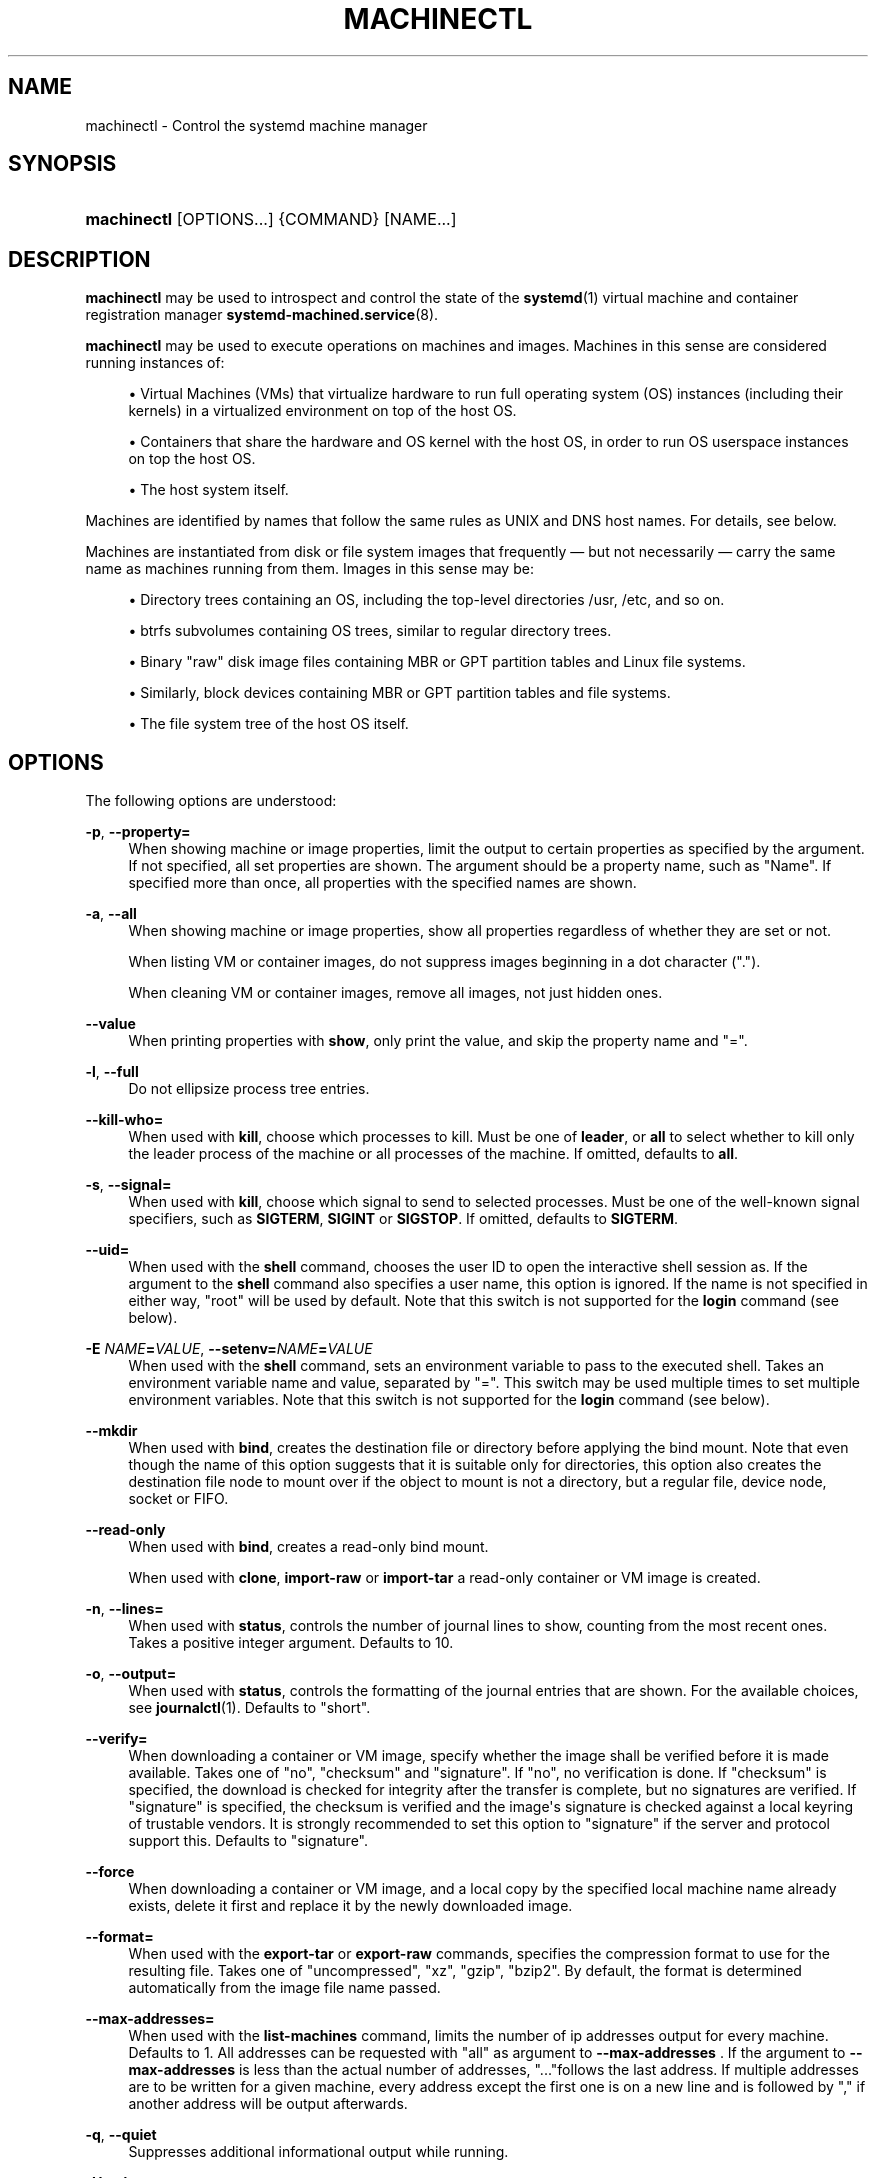 '\" t
.TH "MACHINECTL" "1" "" "systemd 241" "machinectl"
.\" -----------------------------------------------------------------
.\" * Define some portability stuff
.\" -----------------------------------------------------------------
.\" ~~~~~~~~~~~~~~~~~~~~~~~~~~~~~~~~~~~~~~~~~~~~~~~~~~~~~~~~~~~~~~~~~
.\" http://bugs.debian.org/507673
.\" http://lists.gnu.org/archive/html/groff/2009-02/msg00013.html
.\" ~~~~~~~~~~~~~~~~~~~~~~~~~~~~~~~~~~~~~~~~~~~~~~~~~~~~~~~~~~~~~~~~~
.ie \n(.g .ds Aq \(aq
.el       .ds Aq '
.\" -----------------------------------------------------------------
.\" * set default formatting
.\" -----------------------------------------------------------------
.\" disable hyphenation
.nh
.\" disable justification (adjust text to left margin only)
.ad l
.\" -----------------------------------------------------------------
.\" * MAIN CONTENT STARTS HERE *
.\" -----------------------------------------------------------------
.SH "NAME"
machinectl \- Control the systemd machine manager
.SH "SYNOPSIS"
.HP \w'\fBmachinectl\fR\ 'u
\fBmachinectl\fR [OPTIONS...] {COMMAND} [NAME...]
.SH "DESCRIPTION"
.PP
\fBmachinectl\fR
may be used to introspect and control the state of the
\fBsystemd\fR(1)
virtual machine and container registration manager
\fBsystemd-machined.service\fR(8)\&.
.PP
\fBmachinectl\fR
may be used to execute operations on machines and images\&. Machines in this sense are considered running instances of:
.sp
.RS 4
.ie n \{\
\h'-04'\(bu\h'+03'\c
.\}
.el \{\
.sp -1
.IP \(bu 2.3
.\}
Virtual Machines (VMs) that virtualize hardware to run full operating system (OS) instances (including their kernels) in a virtualized environment on top of the host OS\&.
.RE
.sp
.RS 4
.ie n \{\
\h'-04'\(bu\h'+03'\c
.\}
.el \{\
.sp -1
.IP \(bu 2.3
.\}
Containers that share the hardware and OS kernel with the host OS, in order to run OS userspace instances on top the host OS\&.
.RE
.sp
.RS 4
.ie n \{\
\h'-04'\(bu\h'+03'\c
.\}
.el \{\
.sp -1
.IP \(bu 2.3
.\}
The host system itself\&.
.RE
.PP
Machines are identified by names that follow the same rules as UNIX and DNS host names\&. For details, see below\&.
.PP
Machines are instantiated from disk or file system images that frequently\ \&\(em but not necessarily\ \&\(em carry the same name as machines running from them\&. Images in this sense may be:
.sp
.RS 4
.ie n \{\
\h'-04'\(bu\h'+03'\c
.\}
.el \{\
.sp -1
.IP \(bu 2.3
.\}
Directory trees containing an OS, including the top\-level directories
/usr,
/etc, and so on\&.
.RE
.sp
.RS 4
.ie n \{\
\h'-04'\(bu\h'+03'\c
.\}
.el \{\
.sp -1
.IP \(bu 2.3
.\}
btrfs subvolumes containing OS trees, similar to regular directory trees\&.
.RE
.sp
.RS 4
.ie n \{\
\h'-04'\(bu\h'+03'\c
.\}
.el \{\
.sp -1
.IP \(bu 2.3
.\}
Binary "raw" disk image files containing MBR or GPT partition tables and Linux file systems\&.
.RE
.sp
.RS 4
.ie n \{\
\h'-04'\(bu\h'+03'\c
.\}
.el \{\
.sp -1
.IP \(bu 2.3
.\}
Similarly, block devices containing MBR or GPT partition tables and file systems\&.
.RE
.sp
.RS 4
.ie n \{\
\h'-04'\(bu\h'+03'\c
.\}
.el \{\
.sp -1
.IP \(bu 2.3
.\}
The file system tree of the host OS itself\&.
.RE
.SH "OPTIONS"
.PP
The following options are understood:
.PP
\fB\-p\fR, \fB\-\-property=\fR
.RS 4
When showing machine or image properties, limit the output to certain properties as specified by the argument\&. If not specified, all set properties are shown\&. The argument should be a property name, such as
"Name"\&. If specified more than once, all properties with the specified names are shown\&.
.RE
.PP
\fB\-a\fR, \fB\-\-all\fR
.RS 4
When showing machine or image properties, show all properties regardless of whether they are set or not\&.
.sp
When listing VM or container images, do not suppress images beginning in a dot character ("\&.")\&.
.sp
When cleaning VM or container images, remove all images, not just hidden ones\&.
.RE
.PP
\fB\-\-value\fR
.RS 4
When printing properties with
\fBshow\fR, only print the value, and skip the property name and
"="\&.
.RE
.PP
\fB\-l\fR, \fB\-\-full\fR
.RS 4
Do not ellipsize process tree entries\&.
.RE
.PP
\fB\-\-kill\-who=\fR
.RS 4
When used with
\fBkill\fR, choose which processes to kill\&. Must be one of
\fBleader\fR, or
\fBall\fR
to select whether to kill only the leader process of the machine or all processes of the machine\&. If omitted, defaults to
\fBall\fR\&.
.RE
.PP
\fB\-s\fR, \fB\-\-signal=\fR
.RS 4
When used with
\fBkill\fR, choose which signal to send to selected processes\&. Must be one of the well\-known signal specifiers, such as
\fBSIGTERM\fR,
\fBSIGINT\fR
or
\fBSIGSTOP\fR\&. If omitted, defaults to
\fBSIGTERM\fR\&.
.RE
.PP
\fB\-\-uid=\fR
.RS 4
When used with the
\fBshell\fR
command, chooses the user ID to open the interactive shell session as\&. If the argument to the
\fBshell\fR
command also specifies a user name, this option is ignored\&. If the name is not specified in either way,
"root"
will be used by default\&. Note that this switch is not supported for the
\fBlogin\fR
command (see below)\&.
.RE
.PP
\fB\-E \fR\fB\fINAME\fR\fR\fB=\fR\fB\fIVALUE\fR\fR, \fB\-\-setenv=\fR\fB\fINAME\fR\fR\fB=\fR\fB\fIVALUE\fR\fR
.RS 4
When used with the
\fBshell\fR
command, sets an environment variable to pass to the executed shell\&. Takes an environment variable name and value, separated by
"="\&. This switch may be used multiple times to set multiple environment variables\&. Note that this switch is not supported for the
\fBlogin\fR
command (see below)\&.
.RE
.PP
\fB\-\-mkdir\fR
.RS 4
When used with
\fBbind\fR, creates the destination file or directory before applying the bind mount\&. Note that even though the name of this option suggests that it is suitable only for directories, this option also creates the destination file node to mount over if the object to mount is not a directory, but a regular file, device node, socket or FIFO\&.
.RE
.PP
\fB\-\-read\-only\fR
.RS 4
When used with
\fBbind\fR, creates a read\-only bind mount\&.
.sp
When used with
\fBclone\fR,
\fBimport\-raw\fR
or
\fBimport\-tar\fR
a read\-only container or VM image is created\&.
.RE
.PP
\fB\-n\fR, \fB\-\-lines=\fR
.RS 4
When used with
\fBstatus\fR, controls the number of journal lines to show, counting from the most recent ones\&. Takes a positive integer argument\&. Defaults to 10\&.
.RE
.PP
\fB\-o\fR, \fB\-\-output=\fR
.RS 4
When used with
\fBstatus\fR, controls the formatting of the journal entries that are shown\&. For the available choices, see
\fBjournalctl\fR(1)\&. Defaults to
"short"\&.
.RE
.PP
\fB\-\-verify=\fR
.RS 4
When downloading a container or VM image, specify whether the image shall be verified before it is made available\&. Takes one of
"no",
"checksum"
and
"signature"\&. If
"no", no verification is done\&. If
"checksum"
is specified, the download is checked for integrity after the transfer is complete, but no signatures are verified\&. If
"signature"
is specified, the checksum is verified and the image\*(Aqs signature is checked against a local keyring of trustable vendors\&. It is strongly recommended to set this option to
"signature"
if the server and protocol support this\&. Defaults to
"signature"\&.
.RE
.PP
\fB\-\-force\fR
.RS 4
When downloading a container or VM image, and a local copy by the specified local machine name already exists, delete it first and replace it by the newly downloaded image\&.
.RE
.PP
\fB\-\-format=\fR
.RS 4
When used with the
\fBexport\-tar\fR
or
\fBexport\-raw\fR
commands, specifies the compression format to use for the resulting file\&. Takes one of
"uncompressed",
"xz",
"gzip",
"bzip2"\&. By default, the format is determined automatically from the image file name passed\&.
.RE
.PP
\fB\-\-max\-addresses=\fR
.RS 4
When used with the
\fBlist\-machines\fR
command, limits the number of ip addresses output for every machine\&. Defaults to 1\&. All addresses can be requested with
"all"
as argument to
\fB\-\-max\-addresses\fR
\&. If the argument to
\fB\-\-max\-addresses\fR
is less than the actual number of addresses,
"\&.\&.\&."follows the last address\&. If multiple addresses are to be written for a given machine, every address except the first one is on a new line and is followed by
","
if another address will be output afterwards\&.
.RE
.PP
\fB\-q\fR, \fB\-\-quiet\fR
.RS 4
Suppresses additional informational output while running\&.
.RE
.PP
\fB\-H\fR, \fB\-\-host=\fR
.RS 4
Execute the operation remotely\&. Specify a hostname, or a username and hostname separated by
"@", to connect to\&. The hostname may optionally be suffixed by a port ssh is listening on, seperated by
":", and then a container name, separated by
"/", which connects directly to a specific container on the specified host\&. This will use SSH to talk to the remote machine manager instance\&. Container names may be enumerated with
\fBmachinectl \-H \fR\fB\fIHOST\fR\fR\&. Put IPv6 addresses in brackets\&.
.RE
.PP
\fB\-M\fR, \fB\-\-machine=\fR
.RS 4
Connect to
\fBsystemd-machined.service\fR(8)
running in a local container, to perform the specified operation within the container\&.
.RE
.PP
\fB\-\-no\-pager\fR
.RS 4
Do not pipe output into a pager\&.
.RE
.PP
\fB\-\-no\-legend\fR
.RS 4
Do not print the legend, i\&.e\&. column headers and the footer with hints\&.
.RE
.PP
\fB\-\-no\-ask\-password\fR
.RS 4
Do not query the user for authentication for privileged operations\&.
.RE
.PP
\fB\-h\fR, \fB\-\-help\fR
.RS 4
Print a short help text and exit\&.
.RE
.PP
\fB\-\-version\fR
.RS 4
Print a short version string and exit\&.
.RE
.SH "COMMANDS"
.PP
The following commands are understood:
.SS "Machine Commands"
.PP
\fBlist\fR
.RS 4
List currently running (online) virtual machines and containers\&. To enumerate machine images that can be started, use
\fBlist\-images\fR
(see below)\&. Note that this command hides the special
"\&.host"
machine by default\&. Use the
\fB\-\-all\fR
switch to show it\&.
.RE
.PP
\fBstatus\fR \fINAME\fR\&...
.RS 4
Show runtime status information about one or more virtual machines and containers, followed by the most recent log data from the journal\&. This function is intended to generate human\-readable output\&. If you are looking for computer\-parsable output, use
\fBshow\fR
instead\&. Note that the log data shown is reported by the virtual machine or container manager, and frequently contains console output of the machine, but not necessarily journal contents of the machine itself\&.
.RE
.PP
\fBshow\fR [\fINAME\fR\&...]
.RS 4
Show properties of one or more registered virtual machines or containers or the manager itself\&. If no argument is specified, properties of the manager will be shown\&. If a NAME is specified, properties of this virtual machine or container are shown\&. By default, empty properties are suppressed\&. Use
\fB\-\-all\fR
to show those too\&. To select specific properties to show, use
\fB\-\-property=\fR\&. This command is intended to be used whenever computer\-parsable output is required, and does not print the control group tree or journal entries\&. Use
\fBstatus\fR
if you are looking for formatted human\-readable output\&.
.RE
.PP
\fBstart\fR \fINAME\fR\&...
.RS 4
Start a container as a system service, using
\fBsystemd-nspawn\fR(1)\&. This starts
systemd\-nspawn@\&.service, instantiated for the specified machine name, similar to the effect of
\fBsystemctl start\fR
on the service name\&.
\fBsystemd\-nspawn\fR
looks for a container image by the specified name in
/var/lib/machines/
(and other search paths, see below) and runs it\&. Use
\fBlist\-images\fR
(see below) for listing available container images to start\&.
.sp
Note that
\fBsystemd-machined.service\fR(8)
also interfaces with a variety of other container and VM managers,
\fBsystemd\-nspawn\fR
is just one implementation of it\&. Most of the commands available in
\fBmachinectl\fR
may be used on containers or VMs controlled by other managers, not just
\fBsystemd\-nspawn\fR\&. Starting VMs and container images on those managers requires manager\-specific tools\&.
.sp
To interactively start a container on the command line with full access to the container\*(Aqs console, please invoke
\fBsystemd\-nspawn\fR
directly\&. To stop a running container use
\fBmachinectl poweroff\fR\&.
.RE
.PP
\fBlogin\fR [\fINAME\fR]
.RS 4
Open an interactive terminal login session in a container or on the local host\&. If an argument is supplied, it refers to the container machine to connect to\&. If none is specified, or the container name is specified as the empty string, or the special machine name
"\&.host"
(see below) is specified, the connection is made to the local host instead\&. This will create a TTY connection to a specific container or the local host and asks for the execution of a getty on it\&. Note that this is only supported for containers running
\fBsystemd\fR(1)
as init system\&.
.sp
This command will open a full login prompt on the container or the local host, which then asks for username and password\&. Use
\fBshell\fR
(see below) or
\fBsystemd-run\fR(1)
with the
\fB\-\-machine=\fR
switch to directly invoke a single command, either interactively or in the background\&.
.RE
.PP
\fBshell\fR [[\fINAME\fR@]\fINAME\fR [\fIPATH\fR [\fIARGUMENTS\fR\&...]]]
.RS 4
Open an interactive shell session in a container or on the local host\&. The first argument refers to the container machine to connect to\&. If none is specified, or the machine name is specified as the empty string, or the special machine name
"\&.host"
(see below) is specified, the connection is made to the local host instead\&. This works similar to
\fBlogin\fR
but immediately invokes a user process\&. This command runs the specified executable with the specified arguments, or the default shell for the user if none is specified, or
/bin/sh
if no default shell is found\&. By default,
\fB\-\-uid=\fR, or by prefixing the machine name with a username and an
"@"
character, a different user may be selected\&. Use
\fB\-\-setenv=\fR
to set environment variables for the executed process\&.
.sp
Note that
\fBmachinectl shell\fR
does not propagate the exit code/status of the invoked shell process\&. Use
\fBsystemd\-run\fR
instead if that information is required (see below)\&.
.sp
When using the
\fBshell\fR
command without arguments, (thus invoking the executed shell or command on the local host), it is in many ways similar to a
\fBsu\fR(1)
session, but, unlike
\fBsu\fR, completely isolates the new session from the originating session, so that it shares no process or session properties, and is in a clean and well\-defined state\&. It will be tracked in a new utmp, login, audit, security and keyring session, and will not inherit any environment variables or resource limits, among other properties\&.
.sp
Note that
\fBsystemd-run\fR(1)
with its
\fB\-\-machine=\fR
switch may be used in place of the
\fBmachinectl shell\fR
command, and allows non\-interactive operation, more detailed and low\-level configuration of the invoked unit, as well as access to runtime and exit code/status information of the invoked shell process\&. In particular, use
\fBsystemd\-run\fR\*(Aqs
\fB\-\-wait\fR
switch to propagate exit status information of the invoked process\&. Use
\fBsystemd\-run\fR\*(Aqs
\fB\-\-pty\fR
switch for acquiring an interactive shell, similar to
\fBmachinectl shell\fR\&. In general,
\fBsystemd\-run\fR
is preferable for scripting purposes\&. However, note that
\fBsystemd\-run\fR
might require higher privileges than
\fBmachinectl shell\fR\&.
.RE
.PP
\fBenable\fR \fINAME\fR\&..., \fBdisable\fR \fINAME\fR\&...
.RS 4
Enable or disable a container as a system service to start at system boot, using
\fBsystemd-nspawn\fR(1)\&. This enables or disables
systemd\-nspawn@\&.service, instantiated for the specified machine name, similar to the effect of
\fBsystemctl enable\fR
or
\fBsystemctl disable\fR
on the service name\&.
.RE
.PP
\fBpoweroff\fR \fINAME\fR\&...
.RS 4
Power off one or more containers\&. This will trigger a reboot by sending SIGRTMIN+4 to the container\*(Aqs init process, which causes systemd\-compatible init systems to shut down cleanly\&. Use
\fBstop\fR
as alias for
\fBpoweroff\fR\&. This operation does not work on containers that do not run a
\fBsystemd\fR(1)\-compatible init system, such as sysvinit\&. Use
\fBterminate\fR
(see below) to immediately terminate a container or VM, without cleanly shutting it down\&.
.RE
.PP
\fBreboot\fR \fINAME\fR\&...
.RS 4
Reboot one or more containers\&. This will trigger a reboot by sending SIGINT to the container\*(Aqs init process, which is roughly equivalent to pressing Ctrl+Alt+Del on a non\-containerized system, and is compatible with containers running any system manager\&.
.RE
.PP
\fBterminate\fR \fINAME\fR\&...
.RS 4
Immediately terminates a virtual machine or container, without cleanly shutting it down\&. This kills all processes of the virtual machine or container and deallocates all resources attached to that instance\&. Use
\fBpoweroff\fR
to issue a clean shutdown request\&.
.RE
.PP
\fBkill\fR \fINAME\fR\&...
.RS 4
Send a signal to one or more processes of the virtual machine or container\&. This means processes as seen by the host, not the processes inside the virtual machine or container\&. Use
\fB\-\-kill\-who=\fR
to select which process to kill\&. Use
\fB\-\-signal=\fR
to select the signal to send\&.
.RE
.PP
\fBbind\fR \fINAME\fR \fIPATH\fR [\fIPATH\fR]
.RS 4
Bind mounts a file or directory from the host into the specified container\&. The first path argument is the source file or directory on the host, the second path argument is the destination file or directory in the container\&. When the latter is omitted, the destination path in the container is the same as the source path on the host\&. When combined with the
\fB\-\-read\-only\fR
switch, a ready\-only bind mount is created\&. When combined with the
\fB\-\-mkdir\fR
switch, the destination path is first created before the mount is applied\&. Note that this option is currently only supported for
\fBsystemd-nspawn\fR(1)
containers, and only if user namespacing (\fB\-\-private\-users\fR) is not used\&. This command supports bind mounting directories, regular files, device nodes,
\fBAF_UNIX\fR
socket nodes, as well as FIFOs\&.
.RE
.PP
\fBcopy\-to\fR \fINAME\fR \fIPATH\fR [\fIPATH\fR]
.RS 4
Copies files or directories from the host system into a running container\&. Takes a container name, followed by the source path on the host and the destination path in the container\&. If the destination path is omitted, the same as the source path is used\&.
.sp
If host and container share the same user and group namespace, file ownership by numeric user ID and group ID is preserved for the copy, otherwise all files and directories in the copy will be owned by the root user and group (UID/GID 0)\&.
.RE
.PP
\fBcopy\-from\fR \fINAME\fR \fIPATH\fR [\fIPATH\fR]
.RS 4
Copies files or directories from a container into the host system\&. Takes a container name, followed by the source path in the container the destination path on the host\&. If the destination path is omitted, the same as the source path is used\&.
.sp
If host and container share the same user and group namespace, file ownership by numeric user ID and group ID is preserved for the copy, otherwise all files and directories in the copy will be owned by the root user and group (UID/GID 0)\&.
.RE
.SS "Image Commands"
.PP
\fBlist\-images\fR
.RS 4
Show a list of locally installed container and VM images\&. This enumerates all raw disk images and container directories and subvolumes in
/var/lib/machines/
(and other search paths, see below)\&. Use
\fBstart\fR
(see above) to run a container off one of the listed images\&. Note that, by default, containers whose name begins with a dot ("\&.") are not shown\&. To show these too, specify
\fB\-\-all\fR\&. Note that a special image
"\&.host"
always implicitly exists and refers to the image the host itself is booted from\&.
.RE
.PP
\fBimage\-status\fR [\fINAME\fR\&...]
.RS 4
Show terse status information about one or more container or VM images\&. This function is intended to generate human\-readable output\&. Use
\fBshow\-image\fR
(see below) to generate computer\-parsable output instead\&.
.RE
.PP
\fBshow\-image\fR [\fINAME\fR\&...]
.RS 4
Show properties of one or more registered virtual machine or container images, or the manager itself\&. If no argument is specified, properties of the manager will be shown\&. If a NAME is specified, properties of this virtual machine or container image are shown\&. By default, empty properties are suppressed\&. Use
\fB\-\-all\fR
to show those too\&. To select specific properties to show, use
\fB\-\-property=\fR\&. This command is intended to be used whenever computer\-parsable output is required\&. Use
\fBimage\-status\fR
if you are looking for formatted human\-readable output\&.
.RE
.PP
\fBclone\fR \fINAME\fR \fINAME\fR
.RS 4
Clones a container or VM image\&. The arguments specify the name of the image to clone and the name of the newly cloned image\&. Note that plain directory container images are cloned into btrfs subvolume images with this command, if the underlying file system supports this\&. Note that cloning a container or VM image is optimized for file systems that support copy\-on\-write, and might not be efficient on others, due to file system limitations\&.
.sp
Note that this command leaves host name, machine ID and all other settings that could identify the instance unmodified\&. The original image and the cloned copy will hence share these credentials, and it might be necessary to manually change them in the copy\&.
.sp
If combined with the
\fB\-\-read\-only\fR
switch a read\-only cloned image is created\&.
.RE
.PP
\fBrename\fR \fINAME\fR \fINAME\fR
.RS 4
Renames a container or VM image\&. The arguments specify the name of the image to rename and the new name of the image\&.
.RE
.PP
\fBread\-only\fR \fINAME\fR [\fIBOOL\fR]
.RS 4
Marks or (unmarks) a container or VM image read\-only\&. Takes a VM or container image name, followed by a boolean as arguments\&. If the boolean is omitted, positive is implied, i\&.e\&. the image is marked read\-only\&.
.RE
.PP
\fBremove\fR \fINAME\fR\&...
.RS 4
Removes one or more container or VM images\&. The special image
"\&.host", which refers to the host\*(Aqs own directory tree, may not be removed\&.
.RE
.PP
\fBset\-limit\fR [\fINAME\fR] \fIBYTES\fR
.RS 4
Sets the maximum size in bytes that a specific container or VM image, or all images, may grow up to on disk (disk quota)\&. Takes either one or two parameters\&. The first, optional parameter refers to a container or VM image name\&. If specified, the size limit of the specified image is changed\&. If omitted, the overall size limit of the sum of all images stored locally is changed\&. The final argument specifies the size limit in bytes, possibly suffixed by the usual K, M, G, T units\&. If the size limit shall be disabled, specify
"\-"
as size\&.
.sp
Note that per\-container size limits are only supported on btrfs file systems\&.
.RE
.PP
\fBclean\fR
.RS 4
Remove hidden VM or container images (or all)\&. This command removes all hidden machine images from
/var/lib/machines, i\&.e\&. those whose name begins with a dot\&. Use
\fBmachinectl list\-images \-\-all\fR
to see a list of all machine images, including the hidden ones\&.
.sp
When combined with the
\fB\-\-all\fR
switch removes all images, not just hidden ones\&. This command effectively empties
/var/lib/machines\&.
.sp
Note that commands such as
\fBmachinectl pull\-tar\fR
or
\fBmachinectl pull\-raw\fR
usually create hidden, read\-only, unmodified machine images from the downloaded image first, before cloning a writable working copy of it, in order to avoid duplicate downloads in case of images that are reused multiple times\&. Use
\fBmachinectl clean\fR
to remove old, hidden images created this way\&.
.RE
.SS "Image Transfer Commands"
.PP
\fBpull\-tar\fR \fIURL\fR [\fINAME\fR]
.RS 4
Downloads a
\&.tar
container image from the specified URL, and makes it available under the specified local machine name\&. The URL must be of type
"http://"
or
"https://", and must refer to a
\&.tar,
\&.tar\&.gz,
\&.tar\&.xz
or
\&.tar\&.bz2
archive file\&. If the local machine name is omitted, it is automatically derived from the last component of the URL, with its suffix removed\&.
.sp
The image is verified before it is made available, unless
\fB\-\-verify=no\fR
is specified\&. Verification is done either via an inline signed file with the name of the image and the suffix
\&.sha256
or via separate
SHA256SUMS
and
SHA256SUMS\&.gpg
files\&. The signature files need to be made available on the same web server, under the same URL as the
\&.tar
file\&. With
\fB\-\-verify=checksum\fR, only the SHA256 checksum for the file is verified, based on the
\&.sha256
suffixed file or the
SHA256SUMS
file\&. With
\fB\-\-verify=signature\fR, the sha checksum file is first verified with the inline signature in the
\&.sha256
file or the detached GPG signature file
SHA256SUMS\&.gpg\&. The public key for this verification step needs to be available in
/usr/lib/systemd/import\-pubring\&.gpg
or
/etc/systemd/import\-pubring\&.gpg\&.
.sp
The container image will be downloaded and stored in a read\-only subvolume in
/var/lib/machines/
that is named after the specified URL and its HTTP etag\&. A writable snapshot is then taken from this subvolume, and named after the specified local name\&. This behavior ensures that creating multiple container instances of the same URL is efficient, as multiple downloads are not necessary\&. In order to create only the read\-only image, and avoid creating its writable snapshot, specify
"\-"
as local machine name\&.
.sp
Note that the read\-only subvolume is prefixed with
\&.tar\-, and is thus not shown by
\fBlist\-images\fR, unless
\fB\-\-all\fR
is passed\&.
.sp
Note that pressing C\-c during execution of this command will not abort the download\&. Use
\fBcancel\-transfer\fR, described below\&.
.RE
.PP
\fBpull\-raw\fR \fIURL\fR [\fINAME\fR]
.RS 4
Downloads a
\&.raw
container or VM disk image from the specified URL, and makes it available under the specified local machine name\&. The URL must be of type
"http://"
or
"https://"\&. The container image must either be a
\&.qcow2
or raw disk image, optionally compressed as
\&.gz,
\&.xz, or
\&.bz2\&. If the local machine name is omitted, it is automatically derived from the last component of the URL, with its suffix removed\&.
.sp
Image verification is identical for raw and tar images (see above)\&.
.sp
If the downloaded image is in
\&.qcow2
format it is converted into a raw image file before it is made available\&.
.sp
Downloaded images of this type will be placed as read\-only
\&.raw
file in
/var/lib/machines/\&. A local, writable (reflinked) copy is then made under the specified local machine name\&. To omit creation of the local, writable copy pass
"\-"
as local machine name\&.
.sp
Similar to the behavior of
\fBpull\-tar\fR, the read\-only image is prefixed with
\&.raw\-, and thus not shown by
\fBlist\-images\fR, unless
\fB\-\-all\fR
is passed\&.
.sp
Note that pressing C\-c during execution of this command will not abort the download\&. Use
\fBcancel\-transfer\fR, described below\&.
.RE
.PP
\fBimport\-tar\fR \fIFILE\fR [\fINAME\fR], \fBimport\-raw\fR \fIFILE\fR [\fINAME\fR]
.RS 4
Imports a TAR or RAW container or VM image, and places it under the specified name in
/var/lib/machines/\&. When
\fBimport\-tar\fR
is used, the file specified as the first argument should be a tar archive, possibly compressed with xz, gzip or bzip2\&. It will then be unpacked into its own subvolume in
/var/lib/machines\&. When
\fBimport\-raw\fR
is used, the file should be a qcow2 or raw disk image, possibly compressed with xz, gzip or bzip2\&. If the second argument (the resulting image name) is not specified, it is automatically derived from the file name\&. If the filename is passed as
"\-", the image is read from standard input, in which case the second argument is mandatory\&.
.sp
Optionally, the
\fB\-\-read\-only\fR
switch may be used to create a read\-only container or VM image\&. No cryptographic validation is done when importing the images\&.
.sp
Much like image downloads, ongoing imports may be listed with
\fBlist\-transfers\fR
and aborted with
\fBcancel\-transfer\fR\&.
.RE
.PP
\fBimport\-fs\fR \fIDIRECTORY\fR [\fINAME\fR]
.RS 4
Imports a container image stored in a local directory into
/var/lib/machines/, operates similar to
\fBimport\-tar\fR
or
\fBimport\-raw\fR, but the first argument is the source directory\&. If supported, this command will create btrfs snapshot or subvolume for the new image\&.
.RE
.PP
\fBexport\-tar\fR \fINAME\fR [\fIFILE\fR], \fBexport\-raw\fR \fINAME\fR [\fIFILE\fR]
.RS 4
Exports a TAR or RAW container or VM image and stores it in the specified file\&. The first parameter should be a VM or container image name\&. The second parameter should be a file path the TAR or RAW image is written to\&. If the path ends in
"\&.gz", the file is compressed with gzip, if it ends in
"\&.xz", with xz, and if it ends in
"\&.bz2", with bzip2\&. If the path ends in neither, the file is left uncompressed\&. If the second argument is missing, the image is written to standard output\&. The compression may also be explicitly selected with the
\fB\-\-format=\fR
switch\&. This is in particular useful if the second parameter is left unspecified\&.
.sp
Much like image downloads and imports, ongoing exports may be listed with
\fBlist\-transfers\fR
and aborted with
\fBcancel\-transfer\fR\&.
.sp
Note that, currently, only directory and subvolume images may be exported as TAR images, and only raw disk images as RAW images\&.
.RE
.PP
\fBlist\-transfers\fR
.RS 4
Shows a list of container or VM image downloads, imports and exports that are currently in progress\&.
.RE
.PP
\fBcancel\-transfer\fR \fIID\fR\&...
.RS 4
Aborts a download, import or export of the container or VM image with the specified ID\&. To list ongoing transfers and their IDs, use
\fBlist\-transfers\fR\&.
.RE
.SH "MACHINE AND IMAGE NAMES"
.PP
The
\fBmachinectl\fR
tool operates on machines and images whose names must be chosen following strict rules\&. Machine names must be suitable for use as host names following a conservative subset of DNS and UNIX/Linux semantics\&. Specifically, they must consist of one or more non\-empty label strings, separated by dots\&. No leading or trailing dots are allowed\&. No sequences of multiple dots are allowed\&. The label strings may only consist of alphanumeric characters as well as the dash and underscore\&. The maximum length of a machine name is 64 characters\&.
.PP
A special machine with the name
"\&.host"
refers to the running host system itself\&. This is useful for execution operations or inspecting the host system as well\&. Note that
\fBmachinectl list\fR
will not show this special machine unless the
\fB\-\-all\fR
switch is specified\&.
.PP
Requirements on image names are less strict, however, they must be valid UTF\-8, must be suitable as file names (hence not be the single or double dot, and not include a slash), and may not contain control characters\&. Since many operations search for an image by the name of a requested machine, it is recommended to name images in the same strict fashion as machines\&.
.PP
A special image with the name
"\&.host"
refers to the image of the running host system\&. It hence conceptually maps to the special
"\&.host"
machine name described above\&. Note that
\fBmachinectl list\-images\fR
will not show this special image either, unless
\fB\-\-all\fR
is specified\&.
.SH "FILES AND DIRECTORIES"
.PP
Machine images are preferably stored in
/var/lib/machines/, but are also searched for in
/usr/local/lib/machines/
and
/usr/lib/machines/\&. For compatibility reasons, the directory
/var/lib/container/
is searched, too\&. Note that images stored below
/usr
are always considered read\-only\&. It is possible to symlink machines images from other directories into
/var/lib/machines/
to make them available for control with
\fBmachinectl\fR\&.
.PP
Note that some image operations are only supported, efficient or atomic on btrfs file systems\&.
.PP
Disk images are understood by
\fBsystemd-nspawn\fR(1)
and
\fBmachinectl\fR
in three formats:
.sp
.RS 4
.ie n \{\
\h'-04'\(bu\h'+03'\c
.\}
.el \{\
.sp -1
.IP \(bu 2.3
.\}
A simple directory tree, containing the files and directories of the container to boot\&.
.RE
.sp
.RS 4
.ie n \{\
\h'-04'\(bu\h'+03'\c
.\}
.el \{\
.sp -1
.IP \(bu 2.3
.\}
Subvolumes (on btrfs file systems), which are similar to the simple directories, described above\&. However, they have additional benefits, such as efficient cloning and quota reporting\&.
.RE
.sp
.RS 4
.ie n \{\
\h'-04'\(bu\h'+03'\c
.\}
.el \{\
.sp -1
.IP \(bu 2.3
.\}
"Raw" disk images, i\&.e\&. binary images of disks with a GPT or MBR partition table\&. Images of this type are regular files with the suffix
"\&.raw"\&.
.RE
.PP
See
\fBsystemd-nspawn\fR(1)
for more information on image formats, in particular its
\fB\-\-directory=\fR
and
\fB\-\-image=\fR
options\&.
.SH "EXAMPLES"
.PP
\fBExample\ \&1.\ \&Download an Ubuntu image and open a shell in it\fR
.sp
.if n \{\
.RS 4
.\}
.nf
# machinectl pull\-tar https://cloud\-images\&.ubuntu\&.com/trusty/current/trusty\-server\-cloudimg\-amd64\-root\&.tar\&.gz
# systemd\-nspawn \-M trusty\-server\-cloudimg\-amd64\-root
.fi
.if n \{\
.RE
.\}
.PP
This downloads and verifies the specified
\&.tar
image, and then uses
\fBsystemd-nspawn\fR(1)
to open a shell in it\&.
.PP
\fBExample\ \&2.\ \&Download a Fedora image, set a root password in it, start it as service\fR
.sp
.if n \{\
.RS 4
.\}
.nf
# machinectl pull\-raw \-\-verify=no https://dl\&.fedoraproject\&.org/pub/fedora/linux/releases/27/CloudImages/x86_64/images/Fedora\-Cloud\-Base\-27\-1\&.6\&.x86_64\&.raw\&.xz
# systemd\-nspawn \-M Fedora\-Cloud\-Base\-27\-1\&.6\&.x86_64
# passwd
# exit
# machinectl start Fedora\-Cloud\-Base\-27\-1\&.6\&.x86_64
# machinectl login Fedora\-Cloud\-Base\-27\-1\&.6\&.x86_64
.fi
.if n \{\
.RE
.\}
.PP
This downloads the specified
\&.raw
image with verification disabled\&. Then, a shell is opened in it and a root password is set\&. Afterwards the shell is left, and the machine started as system service\&. With the last command a login prompt into the container is requested\&.
.PP
\fBExample\ \&3.\ \&Exports a container image as tar file\fR
.sp
.if n \{\
.RS 4
.\}
.nf
# machinectl export\-tar fedora myfedora\&.tar\&.xz
.fi
.if n \{\
.RE
.\}
.PP
Exports the container
"fedora"
as an xz\-compressed tar file
myfedora\&.tar\&.xz
into the current directory\&.
.PP
\fBExample\ \&4.\ \&Create a new shell session\fR
.sp
.if n \{\
.RS 4
.\}
.nf
# machinectl shell \-\-uid=lennart
.fi
.if n \{\
.RE
.\}
.PP
This creates a new shell session on the local host for the user ID
"lennart", in a
\fBsu\fR(1)\-like fashion\&.
.SH "EXIT STATUS"
.PP
On success, 0 is returned, a non\-zero failure code otherwise\&.
.SH "ENVIRONMENT"
.PP
\fI$SYSTEMD_PAGER\fR
.RS 4
Pager to use when
\fB\-\-no\-pager\fR
is not given; overrides
\fI$PAGER\fR\&. If neither
\fI$SYSTEMD_PAGER\fR
nor
\fI$PAGER\fR
are set, a set of well\-known pager implementations are tried in turn, including
\fBless\fR(1)
and
\fBmore\fR(1), until one is found\&. If no pager implementation is discovered no pager is invoked\&. Setting this environment variable to an empty string or the value
"cat"
is equivalent to passing
\fB\-\-no\-pager\fR\&.
.RE
.PP
\fI$SYSTEMD_LESS\fR
.RS 4
Override the options passed to
\fBless\fR
(by default
"FRSXMK")\&.
.sp
If the value of
\fI$SYSTEMD_LESS\fR
does not include
"K", and the pager that is invoked is
\fBless\fR,
Ctrl+C
will be ignored by the executable\&. This allows
\fBless\fR
to handle
Ctrl+C
itself\&.
.RE
.PP
\fI$SYSTEMD_LESSCHARSET\fR
.RS 4
Override the charset passed to
\fBless\fR
(by default
"utf\-8", if the invoking terminal is determined to be UTF\-8 compatible)\&.
.RE
.SH "SEE ALSO"
.PP
\fBsystemd\fR(1),
\fBsystemd-machined.service\fR(8),
\fBsystemd-nspawn\fR(1),
\fBsystemd.special\fR(7),
\fBtar\fR(1),
\fBxz\fR(1),
\fBgzip\fR(1),
\fBbzip2\fR(1)
